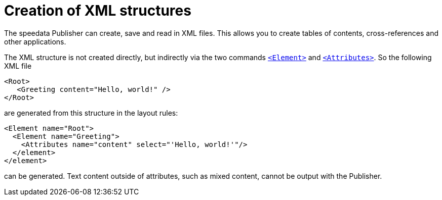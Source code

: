 [[ch-elementattribute,Creation of XML structures]]
= Creation of XML structures


The speedata Publisher can create, save and read in XML files.
This allows you to create tables of contents, cross-references and other applications.

The XML structure is not created directly, but indirectly via the two commands <<cmd-element,`<Element>`>> and <<cmd-attribute,`<Attributes>`>>.
So the following XML file


[source, xml]
-------------------------------------------------------------------------------
<Root>
   <Greeting content="Hello, world!" />
</Root>
-------------------------------------------------------------------------------

are generated from this structure in the layout rules:


[source, xml]
-------------------------------------------------------------------------------
<Element name="Root">
  <Element name="Greeting">
    <Attributes name="content" select="'Hello, world!'"/>
  </element>
</element>
-------------------------------------------------------------------------------

can be generated.
Text content outside of attributes, such as mixed content, cannot be output with the Publisher.


// A detailed example is shown in <<ch-directory creation,directory creation (XML structure)>>.



// EOF